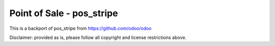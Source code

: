 ==========================
Point of Sale - pos_stripe
==========================

This is a backport of pos_stripe from https://github.com/odoo/odoo

Disclaimer: provided as is, please follow all copyright and license restrictions above.
